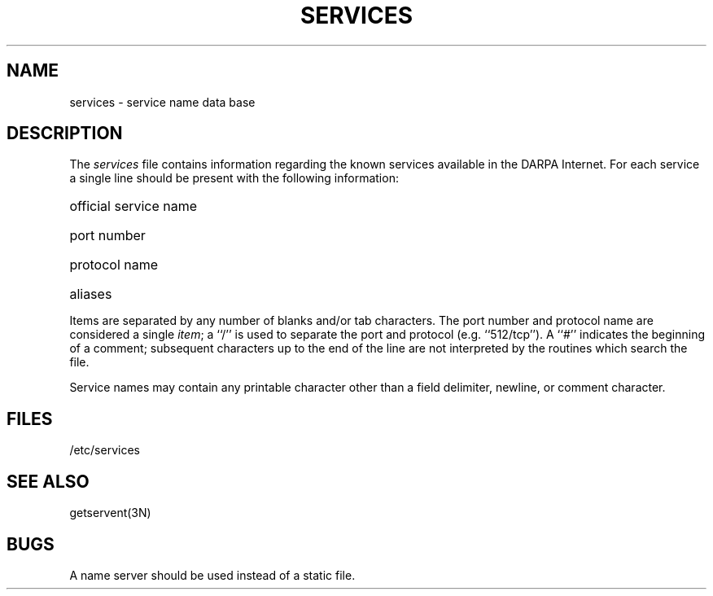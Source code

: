 .\" Copyright (c) 1983 Regents of the University of California.
.\" All rights reserved.  The Berkeley software License Agreement
.\" specifies the terms and conditions for redistribution.
.\"
.\"	@(#)services.5	6.2 (Berkeley) 11/25/86
.\"
.TH SERVICES 5  ""
.UC 5
.SH NAME
services \- service name data base
.SH DESCRIPTION
The
.I services
file contains information regarding
the known services available in the DARPA Internet.
For each service a single line should be present
with the following information:
.HP 10
official service name
.br
.ns
.HP 10
port number
.br
.ns
.HP 10
protocol name
.br
.ns
.HP 10
aliases
.PP
Items are separated by any number of blanks and/or
tab characters.  The port number and protocol name
are considered a single 
.IR item ;
a ``/'' is used to
separate the port and protocol (e.g. ``512/tcp'').
A ``#'' indicates the beginning of
a comment; subsequent characters up to the end of the line are
not interpreted by the routines which search the file.
.PP
Service names may contain any printable
character other than a field delimiter, newline,
or comment character.
.SH FILES
/etc/services
.SH "SEE ALSO"
getservent(3N)
.SH BUGS
A name server should be used instead of a static file.

